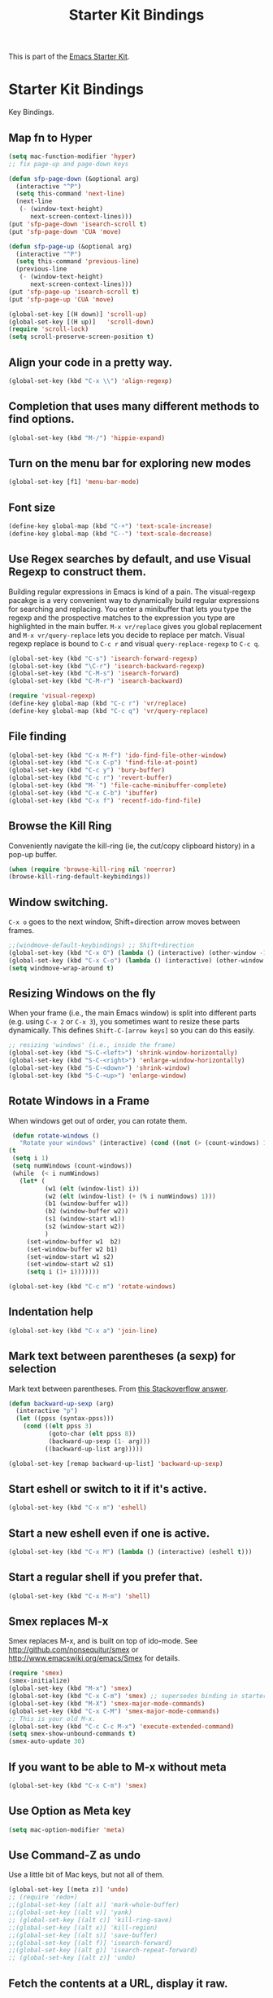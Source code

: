 #+TITLE: Starter Kit Bindings
#+OPTIONS: toc:nil num:nil ^:nil

This is part of the [[file:starter-kit.org][Emacs Starter Kit]].

* Starter Kit Bindings

Key Bindings.

** Map fn to Hyper
#+source: fn-to-hyper
#+begin_src emacs-lisp
  (setq mac-function-modifier 'hyper)
  ;; fix page-up and page-down keys
  
  (defun sfp-page-down (&optional arg)
    (interactive "^P")
    (setq this-command 'next-line)
    (next-line
     (- (window-text-height)
        next-screen-context-lines)))
  (put 'sfp-page-down 'isearch-scroll t)
  (put 'sfp-page-down 'CUA 'move)
  
  (defun sfp-page-up (&optional arg)
    (interactive "^P")
    (setq this-command 'previous-line)
    (previous-line
     (- (window-text-height)
        next-screen-context-lines)))
  (put 'sfp-page-up 'isearch-scroll t)
  (put 'sfp-page-up 'CUA 'move)
  
  (global-set-key [(H down)] 'scroll-up)
  (global-set-key [(H up)]   'scroll-down) 
  (require 'scroll-lock)
  (setq scroll-preserve-screen-position t)
  
#+end_src

** Align your code in a pretty way.
#+begin_src emacs-lisp 
(global-set-key (kbd "C-x \\") 'align-regexp)
#+end_src

** Completion that uses many different methods to find options.
#+begin_src emacs-lisp 
(global-set-key (kbd "M-/") 'hippie-expand)
#+end_src

** Turn on the menu bar for exploring new modes
#+begin_src emacs-lisp 
(global-set-key [f1] 'menu-bar-mode)
#+end_src

** Font size
#+begin_src emacs-lisp 
(define-key global-map (kbd "C-+") 'text-scale-increase)
(define-key global-map (kbd "C--") 'text-scale-decrease)
#+end_src

** Use Regex searches by default, and use Visual Regexp to construct them.
Building regular expressions in Emacs is kind of a pain.  The visual-regexp pacakge is a very convenient way to dynamically build regular expressions for searching and replacing. You enter a minibuffer that lets you type the regexp and the prospective matches to the expression you type are highlighted in the main buffer. =M-x vr/replace= gives you global replacement and =M-x vr/query-replace= lets you decide to replace per match. Visual regexp replace is bound to =C-c r= and visual =query-replace-regexp= to =C-c q=. 

#+begin_src emacs-lisp 
  (global-set-key (kbd "C-s") 'isearch-forward-regexp)
  (global-set-key (kbd "\C-r") 'isearch-backward-regexp)
  (global-set-key (kbd "C-M-s") 'isearch-forward)
  (global-set-key (kbd "C-M-r") 'isearch-backward)
  
  (require 'visual-regexp)
  (define-key global-map (kbd "C-c r") 'vr/replace)
  (define-key global-map (kbd "C-c q") 'vr/query-replace)
#+end_src

** File finding
#+begin_src emacs-lisp 
  (global-set-key (kbd "C-x M-f") 'ido-find-file-other-window)
  (global-set-key (kbd "C-x C-p") 'find-file-at-point)
  (global-set-key (kbd "C-c y") 'bury-buffer)
  (global-set-key (kbd "C-c r") 'revert-buffer)
  (global-set-key (kbd "M-`") 'file-cache-minibuffer-complete)
  (global-set-key (kbd "C-x C-b") 'ibuffer)
  (global-set-key (kbd "C-x f") 'recentf-ido-find-file)  
#+end_src

** Browse the Kill Ring
    Conveniently navigate the kill-ring (ie, the cut/copy clipboard
    history) in a pop-up buffer.
#+srcname: kill-ring
#+begin_src emacs-lisp 
  (when (require 'browse-kill-ring nil 'noerror)
  (browse-kill-ring-default-keybindings))
#+end_src

** Window switching.
=C-x o= goes to the next window, Shift+direction arrow moves between frames.
#+begin_src emacs-lisp 
;;(windmove-default-keybindings) ;; Shift+direction
(global-set-key (kbd "C-x O") (lambda () (interactive) (other-window -1))) ;; back one
(global-set-key (kbd "C-x C-o") (lambda () (interactive) (other-window 2))) ;; forward two
(setq windmove-wrap-around t)
#+end_src

** Resizing Windows on the fly
When your frame (i.e., the main Emacs window) is split into different parts (e.g. using =C-x 2= or =C-x 3=), you sometimes want to resize these parts dynamically. This defines =Shift-C-[arrow keys]= so you can do this easily. 
 
#+srcname: resize-splits
#+begin_src emacs-lisp
  ;; resizing 'windows' (i.e., inside the frame)
  (global-set-key (kbd "S-C-<left>") 'shrink-window-horizontally)
  (global-set-key (kbd "S-C-<right>") 'enlarge-window-horizontally)
  (global-set-key (kbd "S-C-<down>") 'shrink-window)
  (global-set-key (kbd "S-C-<up>") 'enlarge-window)  
#+end_src

** Rotate Windows in a Frame
When windows get out of order, you can rotate them.

#+source: rotate-windows
#+begin_src emacs-lisp
   (defun rotate-windows ()
     "Rotate your windows" (interactive) (cond ((not (> (count-windows) 1)) (message "You can't rotate a single window!"))
  (t
   (setq i 1)
   (setq numWindows (count-windows))
   (while  (< i numWindows)
     (let* (
            (w1 (elt (window-list) i))
            (w2 (elt (window-list) (+ (% i numWindows) 1)))
            (b1 (window-buffer w1))
            (b2 (window-buffer w2))
            (s1 (window-start w1))
            (s2 (window-start w2))
            )
       (set-window-buffer w1  b2)
       (set-window-buffer w2 b1)
       (set-window-start w1 s2)
       (set-window-start w2 s1)
       (setq i (1+ i)))))))

  (global-set-key (kbd "C-c m") 'rotate-windows)
#+end_src

** Indentation help
#+begin_src emacs-lisp 
(global-set-key (kbd "C-x a") 'join-line)
#+end_src

** Mark text between parentheses (a sexp) for selection
 Mark text between parentheses. From [[http://stackoverflow.com/questions/5194417/how-to-mark-the-text-between-the-parentheses-in-emacs][this Stackoverflow answer]]. 
#+source: backward-up-sexp
#+begin_src emacs-lisp
(defun backward-up-sexp (arg)
  (interactive "p")
  (let ((ppss (syntax-ppss)))
    (cond ((elt ppss 3)
           (goto-char (elt ppss 8))
           (backward-up-sexp (1- arg)))
          ((backward-up-list arg)))))

(global-set-key [remap backward-up-list] 'backward-up-sexp)  
#+end_src

** Start eshell or switch to it if it's active.
#+begin_src emacs-lisp 
(global-set-key (kbd "C-x m") 'eshell)
#+end_src

** Start a new eshell even if one is active.
#+begin_src emacs-lisp 
(global-set-key (kbd "C-x M") (lambda () (interactive) (eshell t)))
#+end_src

** Start a regular shell if you prefer that.
#+begin_src emacs-lisp 
(global-set-key (kbd "C-x M-m") 'shell)
#+end_src

** Smex replaces M-x
    Smex replaces M-x, and is built on top of ido-mode. See
    http://github.com/nonsequitur/smex or
    http://www.emacswiki.org/emacs/Smex for details.  
#+srcname: smex
#+begin_src emacs-lisp
  (require 'smex)
  (smex-initialize)  
  (global-set-key (kbd "M-x") 'smex)
  (global-set-key (kbd "C-x C-m") 'smex) ;; supersedes binding in starter-kit-bindings.org
  (global-set-key (kbd "M-X") 'smex-major-mode-commands)
  (global-set-key (kbd "C-x C-M") 'smex-major-mode-commands)
  ;; This is your old M-x.
  (global-set-key (kbd "C-c C-c M-x") 'execute-extended-command)
  (setq smex-show-unbound-commands t)
  (smex-auto-update 30)
#+end_src

** If you want to be able to M-x without meta
#+begin_src emacs-lisp 
(global-set-key (kbd "C-x C-m") 'smex)
#+end_src
    
** Use Option as Meta key

#+source: option-is-meta
#+begin_src emacs-lisp 
  (setq mac-option-modifier 'meta)    
#+end_src

** Use Command-Z as undo
Use a little bit of Mac keys, but not all of them.
#+source: mackeys1
#+begin_src emacs-lisp 
  (global-set-key [(meta z)] 'undo)
  ;; (require 'redo+) 
  ;;(global-set-key [(alt a)] 'mark-whole-buffer)
  ;;(global-set-key [(alt v)] 'yank)
  ;; (global-set-key [(alt c)] 'kill-ring-save)
  ;;(global-set-key [(alt x)] 'kill-region)
  ;;(global-set-key [(alt s)] 'save-buffer)
  ;;(global-set-key [(alt f)] 'isearch-forward)
  ;;(global-set-key [(alt g)] 'isearch-repeat-forward)
  ;; (global-set-key [(alt z)] 'undo)    
#+end_src

** Fetch the contents at a URL, display it raw.
#+begin_src emacs-lisp 
(global-set-key (kbd "C-x h") 'view-url)
#+end_src

** Help should search more than just commands
#+begin_src emacs-lisp 
(global-set-key (kbd "C-h a") 'apropos)
#+end_src

** Should be able to eval-and-replace anywhere.
#+begin_src emacs-lisp 
(global-set-key (kbd "C-c e") 'eval-and-replace)
#+end_src

** Applications
#+begin_src emacs-lisp 
  
  (global-set-key (kbd "C-c j") (lambda () (interactive) (switch-or-start 'jabber-connect "*-jabber-*")))
  (global-set-key (kbd "C-c i") (lambda () (interactive) (switch-or-start (lambda ()
                                                                       (rcirc-connect "irc.freenode.net"))
                                                                     "*irc.freenode.net*")))
  (global-set-key (kbd "C-c J") 'jabber-send-presence)
  (global-set-key (kbd "C-c M-j") 'jabber-disconnect)
  (global-set-key (kbd "C-x g") 'magit-status)
#+end_src

** Activate occur easily inside isearch
#+begin_src emacs-lisp 
(define-key isearch-mode-map (kbd "C-o")
  (lambda () (interactive)
    (let ((case-fold-search isearch-case-fold-search))
      (occur (if isearch-regexp isearch-string (regexp-quote isearch-string))))))
#+end_src

** Org-mode
A global binding for Org-mode (see [[file:starter-kit-org.org][starter-kit-org]])

Org-mode supports [[http://orgmode.org/manual/Hyperlinks.html#Hyperlinks][links]], this command allows you to store links
globally for later insertion into an Org-mode buffer.  See
[[http://orgmode.org/manual/Handling-links.html#Handling-links][Handling-links]] in the Org-mode manual.
#+begin_src emacs-lisp
(define-key global-map "\C-cl" 'org-store-link)
#+end_src
** Interface with Ag ("The Silver Searcher")

[[https://github.com/ggreer/the_silver_searcher][The Silver Searcher]] is a very fast, smart code search tool, similar to
ack. Install it via homebrew. The emacs interface, `ag-mode`, is [[https://github.com/Wilfred/ag.el/#agel][described here]].

#+source: ag
#+begin_src emacs-lisp 
  (require 'ag)
  (define-key global-map "\C-x\C-a" 'ag) 
  (define-key global-map "\C-x\C-r" 'ag-regexp)
#+end_src

** Winner mode
    Remember the previous window configurations and jump back to them
    as needed (as when, e.g., some other mode messes with your working
    layout.) Rebind the default keys to C-c-up and C-c-down as in a moment 
    we'll assign C-c-right for rotating windows.

#+source: local-winner-mode
#+begin_src emacs-lisp
  (winner-mode 1)
  (global-set-key (kbd "C-c <up>") 'winner-undo)
  (global-set-key (kbd "C-c <down>") 'winner-redo)
  (global-unset-key (kbd "C-c <left>"))
  (global-unset-key (kbd "C-c <right>"))
#+end_src

** Don't Use Suspend Frame
By default C-z is bound to "Suspend Frame", which minimizes Emacs. I find this of no use. Bind it to "Undo" instead. 

#+source: disable-suspend-frame
#+begin_src emacs-lisp
  ;; I can't remember ever having meant to use C-z to suspend the frame
  (global-set-key (kbd "C-z") 'undo)
#+end_src

** CUA mode for rectangle editing
Sometimes very useful (but we don't use the core cua keys.)

#+source: cua-rectangle
#+begin_src emacs-lisp
  (setq cua-enable-cua-keys nil)
  (cua-mode)

;; To start a rectangle, use [C-return] and extend it using the normal
;; movement keys (up, down, left, right, home, end, C-home,
;; C-end). Once the rectangle has the desired size, you can cut or
;; copy it using C-w and M-w, and you can
;; subsequently insert it - as a rectangle - using C-y.  So
;; the only new command you need to know to work with cua-mode
;; rectangles is C-return!
;;
;; Normally, when you paste a rectangle using C-v (C-y), each line of
;; the rectangle is inserted into the existing lines in the buffer.
;; If overwrite-mode is active when you paste a rectangle, it is
;; inserted as normal (multi-line) text.
;;
;; And there's more: If you want to extend or reduce the size of the
;; rectangle in one of the other corners of the rectangle, just use
;; [return] to move the cursor to the "next" corner.  Or you can use
;; the [M-up], [M-down], [M-left], and [M-right] keys to move the
;; entire rectangle overlay (but not the contents) in the given
;; direction.
;;
;; [C-return] cancels the rectangle
;; [C-space] activates the region bounded by the rectangle

;; cua-mode's rectangle support also includes all the normal rectangle
;; functions with easy access:
;;
;; [M-a] aligns all words at the left edge of the rectangle
;; [M-b] fills the rectangle with blanks (tabs and spaces)
;; [M-c] closes the rectangle by removing all blanks at the left edge
;;       of the rectangle
;; [M-f] fills the rectangle with a single character (prompt)
;; [M-i] increases the first number found on each line of the rectangle
;;       by the amount given by the numeric prefix argument (default 1)
;;       It recognizes 0x... as hexadecimal numbers
;; [M-k] kills the rectangle as normal multi-line text (for paste)
;; [M-l] downcases the rectangle
;; [M-m] copies the rectangle as normal multi-line text (for paste)
;; [M-n] fills each line of the rectangle with increasing numbers using
;;       a supplied format string (prompt)
;; [M-o] opens the rectangle by moving the highlighted text to the
;;       right of the rectangle and filling the rectangle with blanks.
;; [M-p] toggles virtual straight rectangle edges
;; [M-P] inserts tabs and spaces (padding) to make real straight edges
;; [M-q] performs text filling on the rectangle
;; [M-r] replaces REGEXP (prompt) by STRING (prompt) in rectangle
;; [M-R] reverse the lines in the rectangle
;; [M-s] fills each line of the rectangle with the same STRING (prompt)
;; [M-t] performs text fill of the rectangle with TEXT (prompt)
;; [M-u] upcases the rectangle
;; [M-|] runs shell command on rectangle
;; [M-'] restricts rectangle to lines with CHAR (prompt) at left column
;; [M-/] restricts rectangle to lines matching REGEXP (prompt)
;; [C-?] Shows a brief list of the above commands.

;; [M-C-up] and [M-C-down] scrolls the lines INSIDE the rectangle up
;; and down; lines scrolled outside the top or bottom of the rectangle
;; are lost, but can be recovered using [C-z].
  
#+end_src

** Expand Region
   Expand selected region by semantic units. Just keep pressing the key until it selects what you want.
#+source: expand-region
#+begin_src emacs-lisp
    (require 'expand-region)
    (global-set-key (kbd "C-=") 'er/expand-region)  
#+end_src

** Multiple Cursors
   Use multiple cursors for search, replace, and text-cleaning tasks. For a demonstration, see http://emacsrocks.com/e13.html
#+source: multiple-cursors
#+begin_src emacs-lisp
  (require 'multiple-cursors)
  ;; When you have an active region that spans multiple lines, the following will add a cursor to each line:
  (global-set-key (kbd "C-S-c C-S-c") 'mc/edit-lines)
  
  (global-set-key (kbd "C-S-c C-e") 'mc/edit-ends-of-lines)
  (global-set-key (kbd "C-S-c C-a") 'mc/edit-beginnings-of-lines)
  
  ;; When you want to add multiple cursors not based on continuous lines, but based on keywords in the buffer, use:
  (global-set-key (kbd "C->") 'mc/mark-next-like-this)
  (global-set-key (kbd "C-<") 'mc/mark-previous-like-this)
  (global-set-key (kbd "C-c C-<") 'mc/mark-all-like-this)
  
  ;; Rectangular region mode
  (global-set-key (kbd "H-SPC") 'set-rectangular-region-anchor)
  
  ;; Mark more like this
  (global-set-key (kbd "H-a") 'mc/mark-all-like-this)
  (global-set-key (kbd "H-p") 'mc/mark-previous-like-this)
  (global-set-key (kbd "H-n") 'mc/mark-next-like-this)
  (global-set-key (kbd "H-S-n") 'mc/mark-more-like-this-extended)
  (global-set-key (kbd "H-S-a") 'mc/mark-all-in-region)
#+end_src

First mark the word, then add more cursors. To get out of multiple-cursors-mode, press <return> or C-g. The latter will first disable multiple regions before disabling multiple cursors. If you want to insert a newline in multiple-cursors-mode, use C-j.

** Minimal mode
   A nice clutter-free appearance with a reduced-size modeline, no
   scroll bars, and no fringe indicators. Useful in conjunction with running Emacs full-screen.
#+source: minimal-mode
#+begin_src emacs-lisp
  (set-fringe-mode '(5 . 5))
  (require 'minimal)
  (global-set-key (kbd "C-c s") 'minimal-mode)
#+end_src

** Closing
#+begin_src emacs-lisp 
(provide 'starter-kit-bindings)
;;; starter-kit-bindings.el ends here
#+end_src

#+source: message-line
#+begin_src emacs-lisp
  (message "Starter Kit Bindings loaded.")
#+end_src
  
